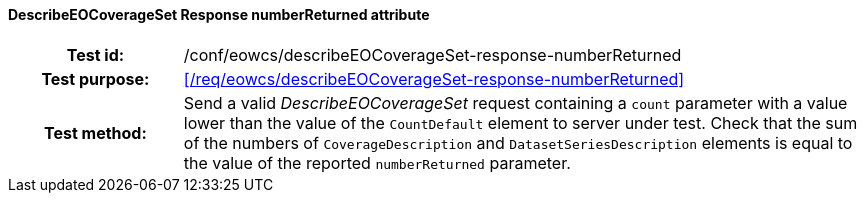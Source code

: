 ==== DescribeEOCoverageSet Response numberReturned attribute
[cols=">20h,<80d",width="100%"]
|===
|Test id: |/conf/eowcs/describeEOCoverageSet-response-numberReturned
|Test purpose: |<</req/eowcs/describeEOCoverageSet-response-numberReturned>>
|Test method:
a|
Send a valid _DescribeEOCoverageSet_ request containing a `count` parameter with
a value lower than the value of the `CountDefault` element to server under test.
Check that the sum of the numbers of `CoverageDescription` and
`DatasetSeriesDescription` elements is equal to the value of the reported
`numberReturned` parameter.
|===
